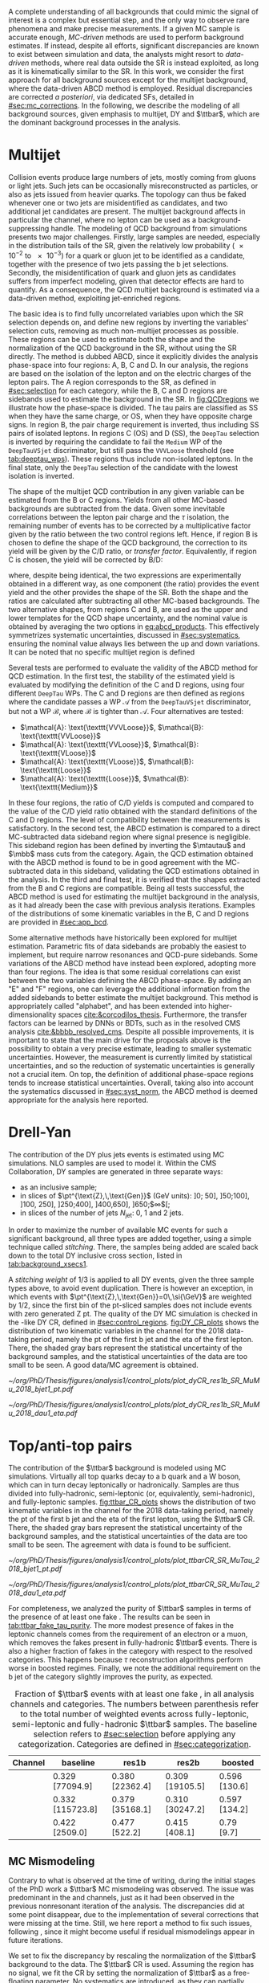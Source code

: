 :PROPERTIES:
:CUSTOM_ID: sec:backgrounds
:END:

#+MACRO: cr_distr Distribution of the \ac{pt} of the first b jet (left) and the \ac{eta} of the first lepton (a muon) in the $1 channel, for the 2018 data-taking period, using the $2 \ac{CR}. The shaded gray bars represent the statistical uncertainty of the background samples. The statistical uncertainties of the data are shown as black vertical error bars.

A complete understanding of all backgrounds that could mimic the signal of interest is a complex but essential step, and the only way to observe rare phenomena and make precise measurements.
If a given \ac{MC} sample is accurate enough, /\ac{MC}-driven/ methods are used to perform background estimates.
If instead, despite all efforts, significant discrepancies are known to exist between simulation and data, the analysts might resort to /data-driven/ methods, where real data outside the \ac{SR} is instead exploited, as long as it is kinematically similar to the \ac{SR}.
In this work, we consider the first approach for all background sources except for the multijet background, where the data-driven ABCD method is employed.
Residual discrepancies are corrected /a posteriori/, via dedicated \acp{SF}, detailed in [[#sec:mc_corrections]].
In the following, we describe the modeling of all background sources, given emphasis to multijet, \ac{DY} and $\ttbar$, which are the dominant background processes in the \xhhbbtt{} analysis.

* Multijet
:PROPERTIES:
:CUSTOM_ID: sec:multijet_bckg
:END:

Collision events produce large numbers of jets, mostly coming from gluons or light jets.
Such jets can be occasionally misreconstructed as \tauh{} particles, or also as jets issued from heavier quarks.
The \bbtt{} topology can thus be faked whenever one or two jets are misidentified as \tauh{} candidates, and two additional jet candidates are present.
The multijet background affects in particular the \tautau{} channel, where no lepton can be used as a background-suppressing handle.
The modeling of \ac{QCD} background from simulations presents two major challenges.
Firstly, large samples are needed, especially in the distribution tails of the \ac{SR}, given the relatively low probability (\num{e-2} to \num{e-3}) for a quark or gluon jet to be identified as a \tauh{} candidate, together with the presence of two jets passing the b jet selections.
Secondly, the misidentification of quark and gluon jets as \tauh{} candidates suffers from imperfect modeling, given that detector effects are hard to quantify.
As a consequence, the \ac{QCD} multijet background is estimated via a data-driven method, exploiting jet-enriched regions.

The basic idea is to find fully uncorrelated variables upon which the \ac{SR} selection depends on, and define new regions by inverting the variables' selection cuts, removing as much non-multijet processes as possible.
These regions can be used to estimate both the shape and the normalization of the \ac{QCD} background in the \ac{SR}, without using the \ac{SR} directly.
The method is dubbed ABCD, since it explicitly divides the analysis phase-space into four regions: A, B, C and D.
In our analysis, the regions are based on the isolation of the \tauh{} lepton and on the electric charges of the lepton pairs.
The A region corresponds to the \ac{SR}, as defined in [[#sec:selection]] for each category, while the B, C and D regions are sidebands used to estimate the background in the \ac{SR}.
In [[fig:QCDregions]] we illustrate how the phase-space is divided.
The tau pairs are classified as SS when they have the same charge, or OS, when they have opposite charge signs.
In region B, the pair charge requirement is inverted, thus including SS pairs of isolated leptons.
In regions C (OS) and D (SS), the =DeepTau= selection is inverted by requiring the \tauh{} candidate to fail the =Medium= \ac{WP} of the =DeepTauVSjet= discriminator, but still pass the =VVVLoose= threshold (see [[tab:deeptau_wps]]).
These regions thus include non-isolated leptons.
In the \tautau{} final state, only the =DeepTau= selection of the \tauh{} candidate with the lowest isolation is inverted.

#+NAME: fig:QCDregions
#+CAPTION: Sketch of the four ABCD regions used to estimate the multijet background. Region A corresponds to the \ac{SR}, while the other regions are sidebands used to estimate the multijet background in the \ac{SR}. The phase-space division is based on the isolation of the \tauh{} and on the relative sign of the $\tau$ lepton charges. More details are provided in the text.
#+BEGIN_figure
\centering
\begin{tikzpicture}[scale=2, every node/.style={scale=1.5}]
  \def\amax{4.1} % x axis maximum
  \def\opac{0.25} % opacity
  
  % AXES
  \draw[<->,>=latex,thick] (\amax,0) node[below left] {$$}
  -| (0,\amax) node[above left,rotate=90] {};

  \fill [red, opacity=\opac]    (0.05,0.05) rectangle (1.95,1.95);
  \fill [orange, opacity=\opac] (2.0,0.05)  rectangle (3.9,1.95);
  \fill [blue, opacity=\opac]   (0.05,2.0)  rectangle (1.95,3.9);
  \fill [green, opacity=\opac]  (2.0,2.0)   rectangle (3.9,3.9);
  
  \node [red]    at (0.3,0.3) {\Large \textbf{A}};
  \node [orange] at (2.3,0.3) {\Large \textbf{B}};
  \node [blue]   at (0.3,2.3) {\Large \textbf{C}};
  \node [green]  at (2.3,2.3) {\Large \textbf{D}};

  \node [black, anchor = north west] at (0.05,1.9) {signal region};
  \node [black, anchor = north west] at (2.05,1.9) {SS};
  \node [black, anchor = north west] at (2.05,1.6) {isolated};
  \node [black, anchor = north west] at (0.05,3.85) {OS};
  \node [black, anchor = north west] at (0.05,3.55) {non-isolated};
  \node [black, anchor = north west] at (2.05,3.85) {SS};
  \node [black, anchor = north west] at (2.05,3.55) {non-isolated};

  \node [black, rotate=30, anchor = east] at (-0.02,3.05) {\textbf{anti-iso}};
  \node [black, rotate=30, anchor = east] at (-0.02,1.15) {\textbf{iso}};
  \node [black, anchor = north] at (1.15,-0.01) {\textbf{OS}};
  \node [black, anchor = north] at (3.05,-0.01) {\textbf{SS}};

\end{tikzpicture}
#+END_figure

The shape of the multijet \ac{QCD} contribution in any given variable can be estimated from the B or C regions.
Yields from all other \ac{MC}-based backgrounds are subtracted from the data.
Given some inevitable correlations between the lepton pair charge and the $\tau$ isolation, the remaining number of events has to be corrected by a multiplicative factor given by the ratio between the two control regions left.
Hence, if region B is chosen to define the shape of the \ac{QCD} background, the correction to its yield will be given by the C/D ratio, or /transfer factor/.
Equivalently, if region C is chosen, the yield will be corrected by B/D:

#+NAME: eq:abcd_products
\begin{equation}
\text{N}_{\text{A}} = \text{N}_{\text{B}} \times \frac{\text{N}_{\text{C}}}{\text{N}_{\text{D}}} \:\:\: \text{or} \:\:\: \text{N}_{\text{A}} = \text{N}_{\text{C}} \times \frac{\text{N}_{\text{B}}}{\text{N}_{\text{D}}} \: ,
\end{equation}

\noindent where, despite being identical, the two expressions are experimentally obtained in a different way, as one component (the ratio) provides the event yield and the other provides the shape of the \ac{SR}.
Both the shape and the ratios are calculated after subtracting all other \ac{MC}-based backgrounds.
The two alternative shapes, from regions C and B, are used as the upper and lower templates for the \ac{QCD} shape uncertainty, and the nominal value is obtained by averaging the two options in [[eq:abcd_products]].
This effectively symmetrizes systematic uncertainties, discussed in [[#sec:systematics]], ensuring the nominal value always lies between the up and down variations.
It can be noted that no specific multijet region is defined

Several tests are performed to evaluate the validity of the ABCD method for \ac{QCD} estimation. 
In the first test, the stability of the estimated yield is evaluated by modifying the definition of the C and D regions, using four different =DeepTau= \acp{WP}.
The C and D regions are then defined as regions where the \tauh{} candidate passes a \ac{WP} $\mathcal{A}$ from the =DeepTauVSjet= discriminator, but not a \ac{WP} $\mathcal{B}$, where $\mathcal{B}$ is tighter than $\mathcal{A}$.
Four alternatives are tested:
+ $\mathcal{A}: \text{\texttt{VVVLoose}}$, $\mathcal{B}: \text{\texttt{VVLoose}}$
+ $\mathcal{A}: \text{\texttt{VVLoose}}$, $\mathcal{B}: \text{\texttt{VLoose}}$
+ $\mathcal{A}: \text{\texttt{VLoose}}$, $\mathcal{B}: \text{\texttt{Loose}}$
+ $\mathcal{A}: \text{\texttt{Loose}}$, $\mathcal{B}: \text{\texttt{Medium}}$  
In these four regions, the ratio of C/D yields is computed and compared to the value of the C/D yield ratio obtained with the standard definitions of the C and D regions. 
The level of compatibility between the measurements is satisfactory.
In the second test, the ABCD estimation is compared to a direct \ac{MC}-subtracted data sideband region where signal presence is negligible.
This sideband region has been defined by inverting the $\mtautau$ and $\mbb$ mass cuts from the \rescat{1} category.
Again, the \ac{QCD} estimation obtained with the ABCD method is found to be in good agreement with the \ac{MC}-subtracted data in this sideband, validating the \ac{QCD} estimations obtained in the analysis.
In the third and final test, it is verified that the shapes extracted from the B and C regions are compatible.
Being all tests successful, the ABCD method is used for estimating the multijet background in the \xhhbbtt{} analysis, as it had already been the case with previous analysis iterations.
Examples of the distributions of some kinematic variables in the B, C and D regions are provided in [[#sec:app_bcd]].

Some alternative methods have historically been explored for multijet estimation.
Parametric fits of data sidebands are probably the easiest to implement, but require narrow resonances and \ac{QCD}-pure sidebands.
Some variations of the ABCD method have instead been explored, adopting more than four regions.
The idea is that some residual correlations can exist between the two variables defining the ABCD phase-space.
By adding an "E" and "F" regions, one can leverage the additional information from the added sidebands to better estimate the multijet background.
This method is appropriately called "alphabet", and has been extended into higher-dimensionality spaces [[cite:&corcodilos_thesis]].
Furthermore, the transfer factors can be learned by \acp{DNN} or \acp{BDT}, such as in the resolved \ac{CMS} \hhbbbb{} analysis [[cite:&bbbb_resolved_cms]].
Despite all possible improvements, it is important to state that the main drive for the proposals above is the possibility to obtain a very precise estimate, leading to smaller systematic uncertainties.
However, the \xhhbbtt{} measurement is currently limited by statistical uncertainties, and so the reduction of systematic uncertainties is generally not a crucial item.
On top, the definition of additional phase-space regions tends to increase statistical uncertainties.
Overall, taking also into account the systematics discussed in [[#sec:syst_norm]], the ABCD method is deemed appropriate for the analysis here reported.

* Drell-Yan
:PROPERTIES:
:CUSTOM_ID: sec:drellyan_bckg
:END:

The contribution of the \ac{DY} \drellyan{} plus jets events is estimated using \ac{MC} simulations.
\Ac{NLO} samples are used to model it.
Within the \ac{CMS} Collaboration, \ac{DY} samples are generated in three separate ways:
+ as an inclusive sample;
+ in slices of $\pt^{\text{Z},\,\text{Gen}}$ (\si{\GeV} units): ]0; 50], ]50;100], ]100, 250], ]250;400], ]400,650], ]650;$\infty$[;
+ in slices of the number of jets $N_{\text{jet}}$: 0, 1 and 2 jets.
In order to maximize the number of available \ac{MC} events for such a significant background, all three types are added together, using a simple technique called /stitching/.
There, the samples being added are scaled back down to the total \ac{DY} inclusive cross section, listed in [[tab:background_xsecs1]].

A /stitching weight/ of 1/3 is applied to all \ac{DY} events, given the three sample types above, to avoid event duplication.
There is however an exception, in which events with $\pt^{\text{Z},\,\text{Gen}}=0\,\si{\GeV}$ are weighted by 1/2, since the first bin of the \ac{pt}-sliced samples does not include events with zero generated Z \ac{pt}.
The quality of the \ac{DY} \ac{MC} simulation is checked in the \rescat{1}-like \ac{DY} \ac{CR}, defined in [[#sec:control_regions]].
[[fig:DY_CR_plots]] shows the distribution of two kinematic variables in the \mumu{} channel for the 2018 data-taking period, namely the \ac{pt} of the first b jet and the \ac{eta} of the first lepton.
There, the shaded gray bars represent the statistical uncertainty of the background samples, and the statistical uncertainties of the data are too small to be seen.
A good data/MC agreement is obtained.

#+NAME: fig:DY_CR_plots
#+CAPTION: {{{cr_distr(\mumu{}, \rescat{1}-like \ac{DY})}}}
#+BEGIN_figure
\centering
#+ATTR_LATEX: :width .49\textwidth :center
[[~/org/PhD/Thesis/figures/analysis1/control_plots/plot_dyCR_res1b_SR_MuMu_2018_bjet1_pt.pdf]]
#+ATTR_LATEX: :width .49\textwidth :center
[[~/org/PhD/Thesis/figures/analysis1/control_plots/plot_dyCR_res1b_SR_MuMu_2018_dau1_eta.pdf]]
#+END_figure

* Top/anti-top pairs
The contribution of the $\ttbar$ background is modeled using \ac{MC} simulations.
Virtually all top quarks decay to a b quark and a W boson, which can in turn decay leptonically or hadronically.
Samples are thus divided into fully-hadronic, semi-leptonic (or, equivalently, semi-hadronic), and fully-leptonic samples.
[[fig:ttbar_CR_plots]] shows the distribution of two kinematic variables in the \mutau{} channel for the 2018 data-taking period, namely the \ac{pt} of the first b jet and the \ac{eta} of the first lepton, using the $\ttbar$ \ac{CR}.
There, the shaded gray bars represent the statistical uncertainty of the background samples, and the statistical uncertainties of the data are too small to be seen.
The agreement with data is found to be sufficient.

#+NAME: fig:ttbar_CR_plots
#+CAPTION: {{{cr_distr(\mutau{}, $\ttbar$)}}}
#+BEGIN_figure
\centering
#+ATTR_LATEX: :width .49\textwidth :center
[[~/org/PhD/Thesis/figures/analysis1/control_plots/plot_ttbarCR_SR_MuTau_2018_bjet1_pt.pdf]]
#+ATTR_LATEX: :width .49\textwidth :center
[[~/org/PhD/Thesis/figures/analysis1/control_plots/plot_ttbarCR_SR_MuTau_2018_dau1_eta.pdf]]
#+END_figure

For completeness, we analyzed the purity of $\ttbar$ samples in terms of the presence of at least one fake \tauh{}.
The results can be seen in [[tab:ttbar_fake_tau_purity]].
The more modest presence of fakes in the leptonic channels comes from the requirement of an electron or a muon, which removes the fakes present in fully-hadronic $\ttbar$ events.
There is also a higher fraction of fakes in the \boostcat{} category with respect to the resolved categories.
This happens because $\tau$ reconstruction algorithms perform worse in boosted regimes.
Finally, we note the additional requirement on the b jet of the \rescat{2} category slightly improves the purity, as expected.

#+NAME: tab:ttbar_fake_tau_purity
#+CAPTION: Fraction of $\ttbar$ events with at least one fake \tauh{}, in all analysis channels and categories. The numbers between parenthesis refer to the total number of weighted events across fully-leptonic, semi-leptonic and fully-hadronic $\ttbar$ samples. The baseline selection refers to [[#sec:selection]] before applying any categorization. Categories are defined in [[#sec:categorization]].
#+ATTR_LATEX: :placement [!h] :center t :align ccccc :environment mytablewiderrows
|-----------+------------------+-----------------+-----------------+---------------|
| *Channel*   | *baseline*         | *res1b*           | *res2b*           | *boosted*       |
|-----------+------------------+-----------------+-----------------+---------------|
| \eletau{} | 0.329 [77094.9]  | 0.380 [22362.4] | 0.309 [19105.5] | 0.596 [130.6] |
| \mutau{}  | 0.332 [115723.8] | 0.379 [35168.1] | 0.310 [30247.2] | 0.597 [134.2] |
| \tautau{} | 0.422 [2509.0]   | 0.477 [522.2]   | 0.415 [408.1]   | 0.79 [9.7]    |
|-----------+------------------+-----------------+-----------------+---------------|

** MC Mismodeling
Contrary to what is observed at the time of writing, during the initial stages of the PhD work a $\ttbar$ \ac{MC} mismodeling was observed.
The issue was predominant in the \eletau{} and \mutau{} channels, just as it had been observed in the previous nonresonant iteration of the \bbtt{} analysis.
The discrepancies did at some point disappear, due to the implementation of several corrections that were missing at the time.
Still, we here report a method to fix such issues, following \newcite{higgs_bbtautau_nonres}, since it might become useful if residual mismodelings appear in future iterations. 

We set to fix the discrepancy by rescaling the normalization of the $\ttbar$ background to the data.
The $\ttbar$ \ac{CR} is used.
Assuming the region has no signal, we fit the CR by setting the normalization of $\ttbar$ as a free-floating parameter.
No systematics are introduced, as they can partially encode the $\ttbar$ normalization.
The result of the fit provides a constant factor which can be used to multiply the $\ttbar$ yield in the \ac{SR}.
In [[fig:ttbar_mismodel]] we show how the method worked when it was needed.
The data selection there performed is outdated.

#+NAME: fig:ttbar_mismodel
#+CAPTION: Example of the $\ttbar$ mismodeling correction in the \mutau{} channel, in 2018. The $\ttbar$ background appears in yellow. (Left) $\pt$ of the b-jet with the highest \hhbtag{} score before applying the $\ttbar$ \ac{SF}. (Middle) $\pt$ of the same b-jet in the $\ttbar$ \ac{CR}. (Right) $\pt$ of the same b-jet after applying the $\ttbar$ \ac{SF}.
#+BEGIN_figure
\centering
#+ATTR_LATEX: :width .325\textwidth :center
[[~/org/PhD/Thesis/figures/analysis1/ttSF1.png]]
#+ATTR_LATEX: :width .325\textwidth :center
[[~/org/PhD/Thesis/figures/analysis1/ttSF2.png]]
#+ATTR_LATEX: :width .325\textwidth :center
[[~/org/PhD/Thesis/figures/analysis1/ttSF3.png]]
#+END_figure

The result of the fit can be validated by repeating it on the \ac{CR} and \ac{SR} put together, where a cut is applied to the analysis' final discriminant, so that only background-like events are used, avoiding biases from looking at the signal-sensitive region.
The cut ensures the usage of a signal depleted region, avoiding biases.
The result of the \ac{CR} and \ac{CR}+\ac{SR} fits should match.

* Other backgrounds
All remaining processes are modeled, in shape and normalization, using solely \ac{MC} samples.
Cross sections can be inspected in [[#sec:samples_bckg]].
The inclusive W + jets sample is used in the $0 \le \htvar < 70\,\si{\GeV}$ only for simplicity, in order to avoid overlaps with the samples binned in $\htvar$.
The impact of the W + jets sample in the analysis becomes very small once b-tagged jets are required, especially in the \rescat{2} category.
Processes involving the presence of two or three vector bosons, like ZZ or WWZ, are modeled, in shape and normalization,
through inclusive samples.
For the contributions arising from \ac{EW} processes with one W or Z boson plus 2 jets, from single top both in the s- and t-channels, or from $\ttbar$ pairs produced in association with a single boson or a pair of vector bosons, the cross sections are extremely small, but are nevertheless taken into account.
The single Higgs production cross section is also tiny, when compared to the dominant backgrounds.
However, such processes have the potential to have very similar $\mhh$ topologies as the signals of interest, and are also considered.
This is the case for \ac{ggF} and \ac{VBF} Higgs production, but also when a Higgs boson is produced in association with a vector boson or a pair of top quarks.
Finally, the nonresonant \ac{SM} Higgs boson pair production is also added as a background source, assuming $\lh{3} = 1$.
